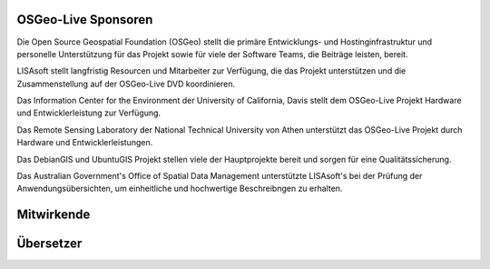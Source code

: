 OSGeo-Live Sponsoren
================================================================================

.. image:: ../images/logos/OSGeo_compass_with_text_square.png
  :alt: OSGeo
  :target: http://www.osgeo.org

Die Open Source Geospatial Foundation (OSGeo) stellt die primäre 
Entwicklungs- und Hostinginfrastruktur und personelle Unterstützung für das Projekt 
sowie für viele der Software Teams, die Beiträge leisten, bereit.


.. image:: ../images/logos/lisasoftlogo.jpg
  :alt: LISAsoft
  :target: http://lisasoft.com

LISAsoft stellt langfristig Resourcen und Mitarbeiter zur Verfügung, die das Projekt unterstützen und die Zusammenstellung auf der OSGeo-Live DVD koordinieren.

.. image:: ../images/logos/ucd_ice_logo.png
  :alt: Information Center for the Environment at the University of California, Davis
  :target: http://ice.ucdavis.edu

Das Information Center for the Environment der University of California, Davis stellt dem OSGeo-Live Projekt Hardware und Entwicklerleistung zur Verfügung.

.. image:: ../images/logos/ntua_logo.jpg
  :scale: 40 %
  :alt: National Technical University of Athens
  :target: http://www.ntua.gr/index_en.html

Das Remote Sensing Laboratory der National Technical University von Athen unterstützt das OSGeo-Live Projekt
durch Hardware und Entwicklerleistungen.

.. image:: ../images/logos/debiangis_mollweide.png
  :scale: 60 %
  :alt: The DebianGIS and UbuntuGIS projects
  :target: http://wiki.debian.org/DebianGis

Das DebianGIS und UbuntuGIS Projekt stellen viele der Hauptprojekte bereit und sorgen für eine Qualitätssicherung.

.. image:: ../images/logos/OSDM_stacked.png
  :alt: The Australian Government's Office of Spatial Data Management
  :target: http://www.osdm.gov.au

Das Australian Government's Office of Spatial Data Management unterstützte LISAsoft's bei der Prüfung der Anwendungsübersichten, um einheitliche und hochwertige Beschreibngen zu erhalten.

.. include :: sponsors_osgeo.rst

Mitwirkende
================================================================================
.. include :: ../contributors.rst

Übersetzer
================================================================================
.. include :: ../translators.rst

